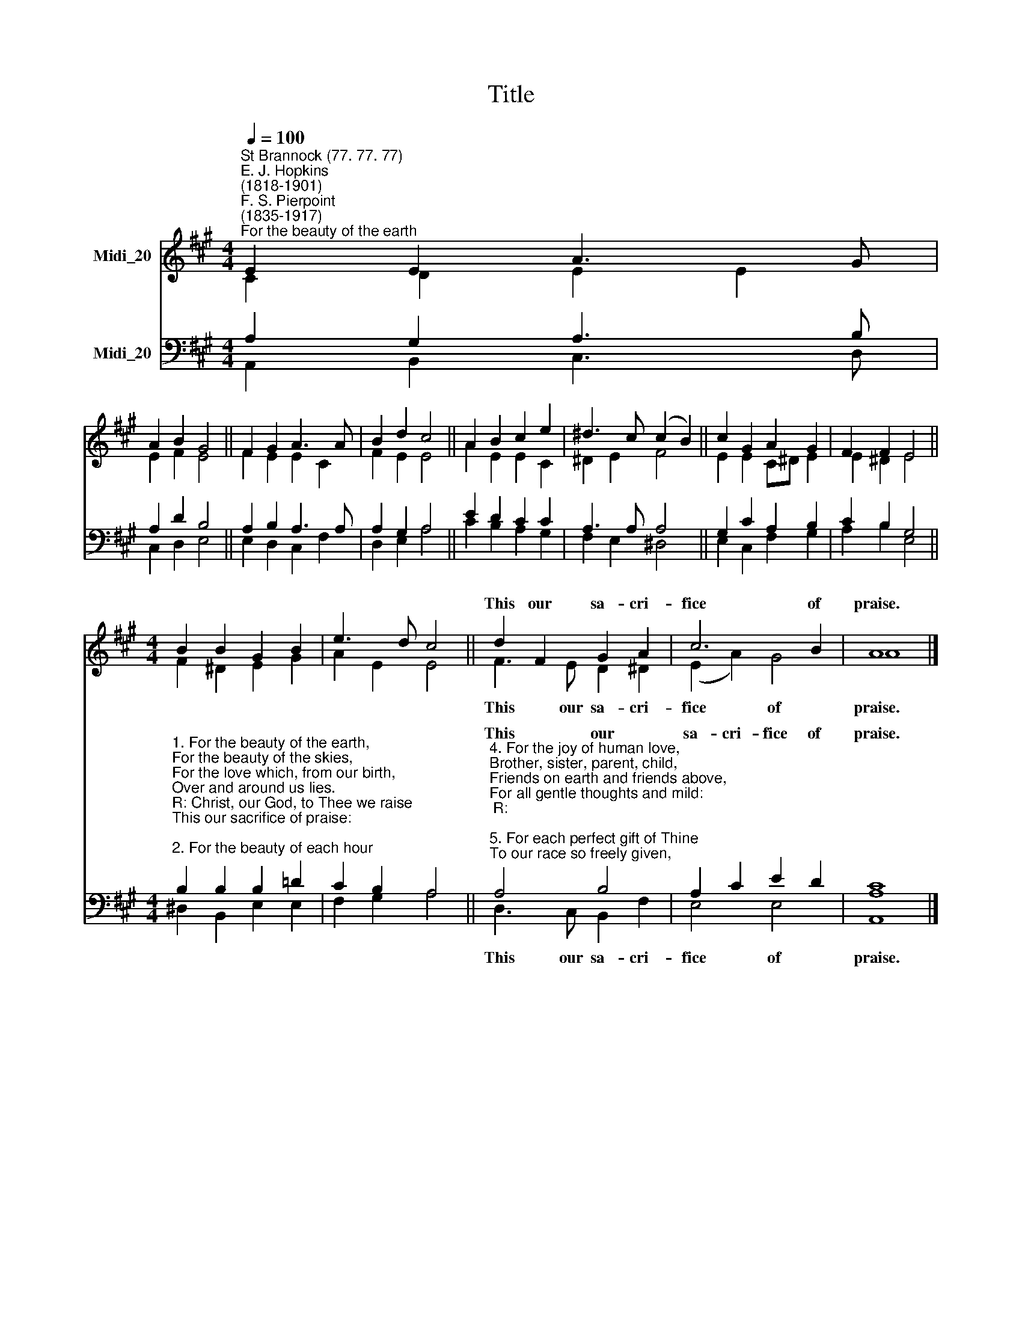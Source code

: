 X:1
T:Title
%%score ( 1 2 ) ( 3 4 )
L:1/8
Q:1/4=100
M:4/4
K:A
V:1 treble nm="Midi_20"
V:2 treble 
V:3 bass nm="Midi_20"
V:4 bass 
V:1
"^St Brannock (77. 77. 77)""^E. J. Hopkins\n(1818-1901)""^F. S. Pierpoint\n(1835-1917)""^For the beauty of the earth" E2 E2 A3 G | %1
w: |
 A2 B2 G4 || F2 G2 A3 A | B2 d2 c4 || A2 B2 c2 e2 | ^d3 c (c2 B2) || c2 G2 A2 G2 | F2 F2 E4 || %8
w: |||||||
[M:4/4] B2 B2 G2 B2 | e3 d c4 || d2 F2 G2 A2 | c6 B2 | A8 |] %13
w: ||This our sa- cri-|fice of|praise.|
V:2
 C2 D2 E2 E2 | E2 F2 E4 || F2 E2 E2 C2 | F2 E2 E4 || A2 E2 E2 C2 | ^D2 E2 F4 || E2 E2 C^D E2 | %7
w: |||||||
 E2 ^D2 E4 ||[M:4/4] F2 ^D2 E2 G2 | A2 E2 E4 || F3 E D2 ^D2 | (E2 A2) G4 | A8 |] %13
w: |||This our sa- cri-|fice * of|praise.|
V:3
 A,2 G,2 A,3 B, | A,2 D2 B,4 || A,2 B,2 A,3 A, | A,2 G,2 A,4 || E2 D2 C2 C2 | A,3 A, A,4 || %6
w: ||||||
 G,2 C2 A,2 B,2 | C2 B,2 G,4 || %8
w: ||
[M:4/4]"^1. For the beauty of the earth,\nFor the beauty of the skies,\nFor the love which, from our birth,\nOver and around us lies.\nR: Christ, our God, to Thee we raise\nThis our sacrifice of praise:\n\n2. For the beauty of each hour\nOf the day and of the night,\nHill and vale, and tree and flower,\nSun and moon and stars of light:\nR:\n\n3. For the joy of ear and eye,\nFor the heart and mind's delight,\nFor the mystic harmony\nLinking sense to sound and sight:\nR:" B,2 B,2 B,2 =D2 | %9
w: |
 C2 B,2 A,4 || %10
w: |
"^4. For the joy of human love,\nBrother, sister, parent, child,\nFriends on earth and friends above,\nFor all gentle thoughts and mild:\nR:\n\n5. For each perfect gift of Thine\nTo our race so freely given, \nGraces human and divine,\nFlowers of earth and buds of heaven:\nR:\n\n" A,4 B,4 | %11
w: This our|
 A,2 C2 E2 D2 | C8 |] %13
w: sa- cri- fice of|praise.|
V:4
 A,,2 B,,2 C,3 D, | C,2 D,2 E,4 || E,2 D,2 C,2 F,2 | D,2 E,2 A,4 || C2 B,2 A,2 G,2 | %5
w: |||||
 F,2 E,2 ^D,4 || E,2 C,2 F,2 G,2 | A,2 B,2 E,4 ||[M:4/4] ^D,2 B,,2 E,2 E,2 | F,2 G,2 A,4 || %10
w: |||||
 D,3 C, B,,2 F,2 | E,4 E,4 | [A,,A,]8 |] %13
w: This our sa- cri-|fice of|praise.|

